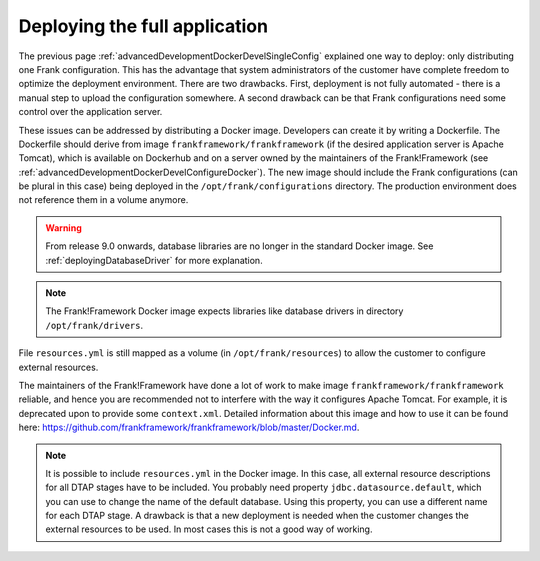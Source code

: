 .. _advancedDevelopmentDockerDevelAppServer:

Deploying the full application
==============================

The previous page :ref:`advancedDevelopmentDockerDevelSingleConfig` explained one way to deploy: only distributing one Frank configuration. This has the advantage that system administrators of the customer have complete freedom to optimize the deployment environment. There are two drawbacks. First, deployment is not fully automated - there is a manual step to upload the configuration somewhere. A second drawback can be that Frank configurations need some control over the application server.

These issues can be addressed by distributing a Docker image. Developers can create it by writing a Dockerfile. The Dockerfile should derive from image ``frankframework/frankframework`` (if the desired application server is Apache Tomcat), which is available on Dockerhub and on a server owned by the maintainers of the Frank!Framework (see :ref:`advancedDevelopmentDockerDevelConfigureDocker`). The new image should include the Frank configurations (can be plural in this case) being deployed in the ``/opt/frank/configurations`` directory. The production environment does not reference them in a volume anymore.

.. WARNING::

   From release 9.0 onwards, database libraries are no longer in the standard Docker image. See :ref:`deployingDatabaseDriver` for more explanation.

.. NOTE::

   The Frank!Framework Docker image expects libraries like database drivers in directory ``/opt/frank/drivers``.

File ``resources.yml`` is still mapped as a volume (in ``/opt/frank/resources``) to allow the customer to configure external resources. 

The maintainers of the Frank!Framework have done a lot of work to make image ``frankframework/frankframework`` reliable, and hence you are recommended not to interfere with the way it configures Apache Tomcat. For example, it is deprecated upon to provide some ``context.xml``. Detailed information about this image and how to use it can be found here: https://github.com/frankframework/frankframework/blob/master/Docker.md.

.. NOTE::

   It is possible to include ``resources.yml`` in the Docker image. In this case, all external resource descriptions for all DTAP stages have to be included. You probably need property ``jdbc.datasource.default``, which you can use to change the name of the default database. Using this property, you can use a different name for each DTAP stage. A drawback is that a new deployment is needed when the customer changes the external resources to be used. In most cases this is not a good way of working.